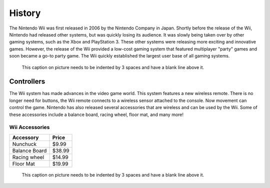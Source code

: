 History
=======

The Nintendo Wii was first released in 2006 by the Nintendo Company in Japan. Shortly before the release of the Wii, Nintendo had released other systems, but was quickly losing its audience. It was slowly being taken over by other gaming systems, such as the Xbox and PlayStation 3. These other systems were releasing more exciting and innovative games. However, the release of the Wii provided a low-cost gaming system that featured multiplayer "party" games and soon became a go-to party game. The Wii quickly established the largest user base of all gaming systems. 

.. figure:: wii_system.jpg
   :width: 50%

   This caption on picture needs to be indented by 3 spaces and have a blank line above it.

Controllers
-------------------------
The Wii system has made advances in the video game world. This system features a new wireless remote. There is no longer need for buttons, the Wii remote connects to a wireless sensor attached to the console. Now movement can control the game. Nintendo has also released several accessories that are wireless and can be used by the Wii. Some of these accessories include a balance board, racing wheel, floor mat, and many more!

Wii Accessories
~~~~~~~~~~~~~~~

============= =================
Accessory     Price
============= =================
Nunchuck       $9.99
Balance Board  $38.99
Racing wheel   $14.99
Floor Mat      $19.99
============= =================

.. figure:: wii_accessories.jpg
   :width: 40%

   This caption on picture needs to be indented by 3 spaces and have a blank line above it.